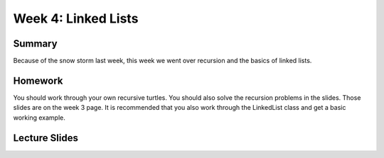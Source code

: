 Week 4: Linked Lists
====================


Summary
^^^^^^^

Because of the snow storm last week, this week we went over recursion and the basics of linked lists.

Homework
^^^^^^^^

You should work through your own recursive turtles.  You should also solve the recursion problems in the slides.  Those slides are on the week 3 page.  It is recommended that you also work through the LinkedList class and get a basic working example.


Lecture Slides
^^^^^^^^^^^^^^

.. raw:: html

    <iframe src="https://docs.google.com/presentation/d/1oaKVjkl4IysZs2M2ykkFlP2sdpPLTKDHXzdSjUQeZGk/embed?start=false&loop=false&delayms=60000" frameborder="0" width="480" height="299" allowfullscreen="true" mozallowfullscreen="true" webkitallowfullscreen="true"></iframe>
